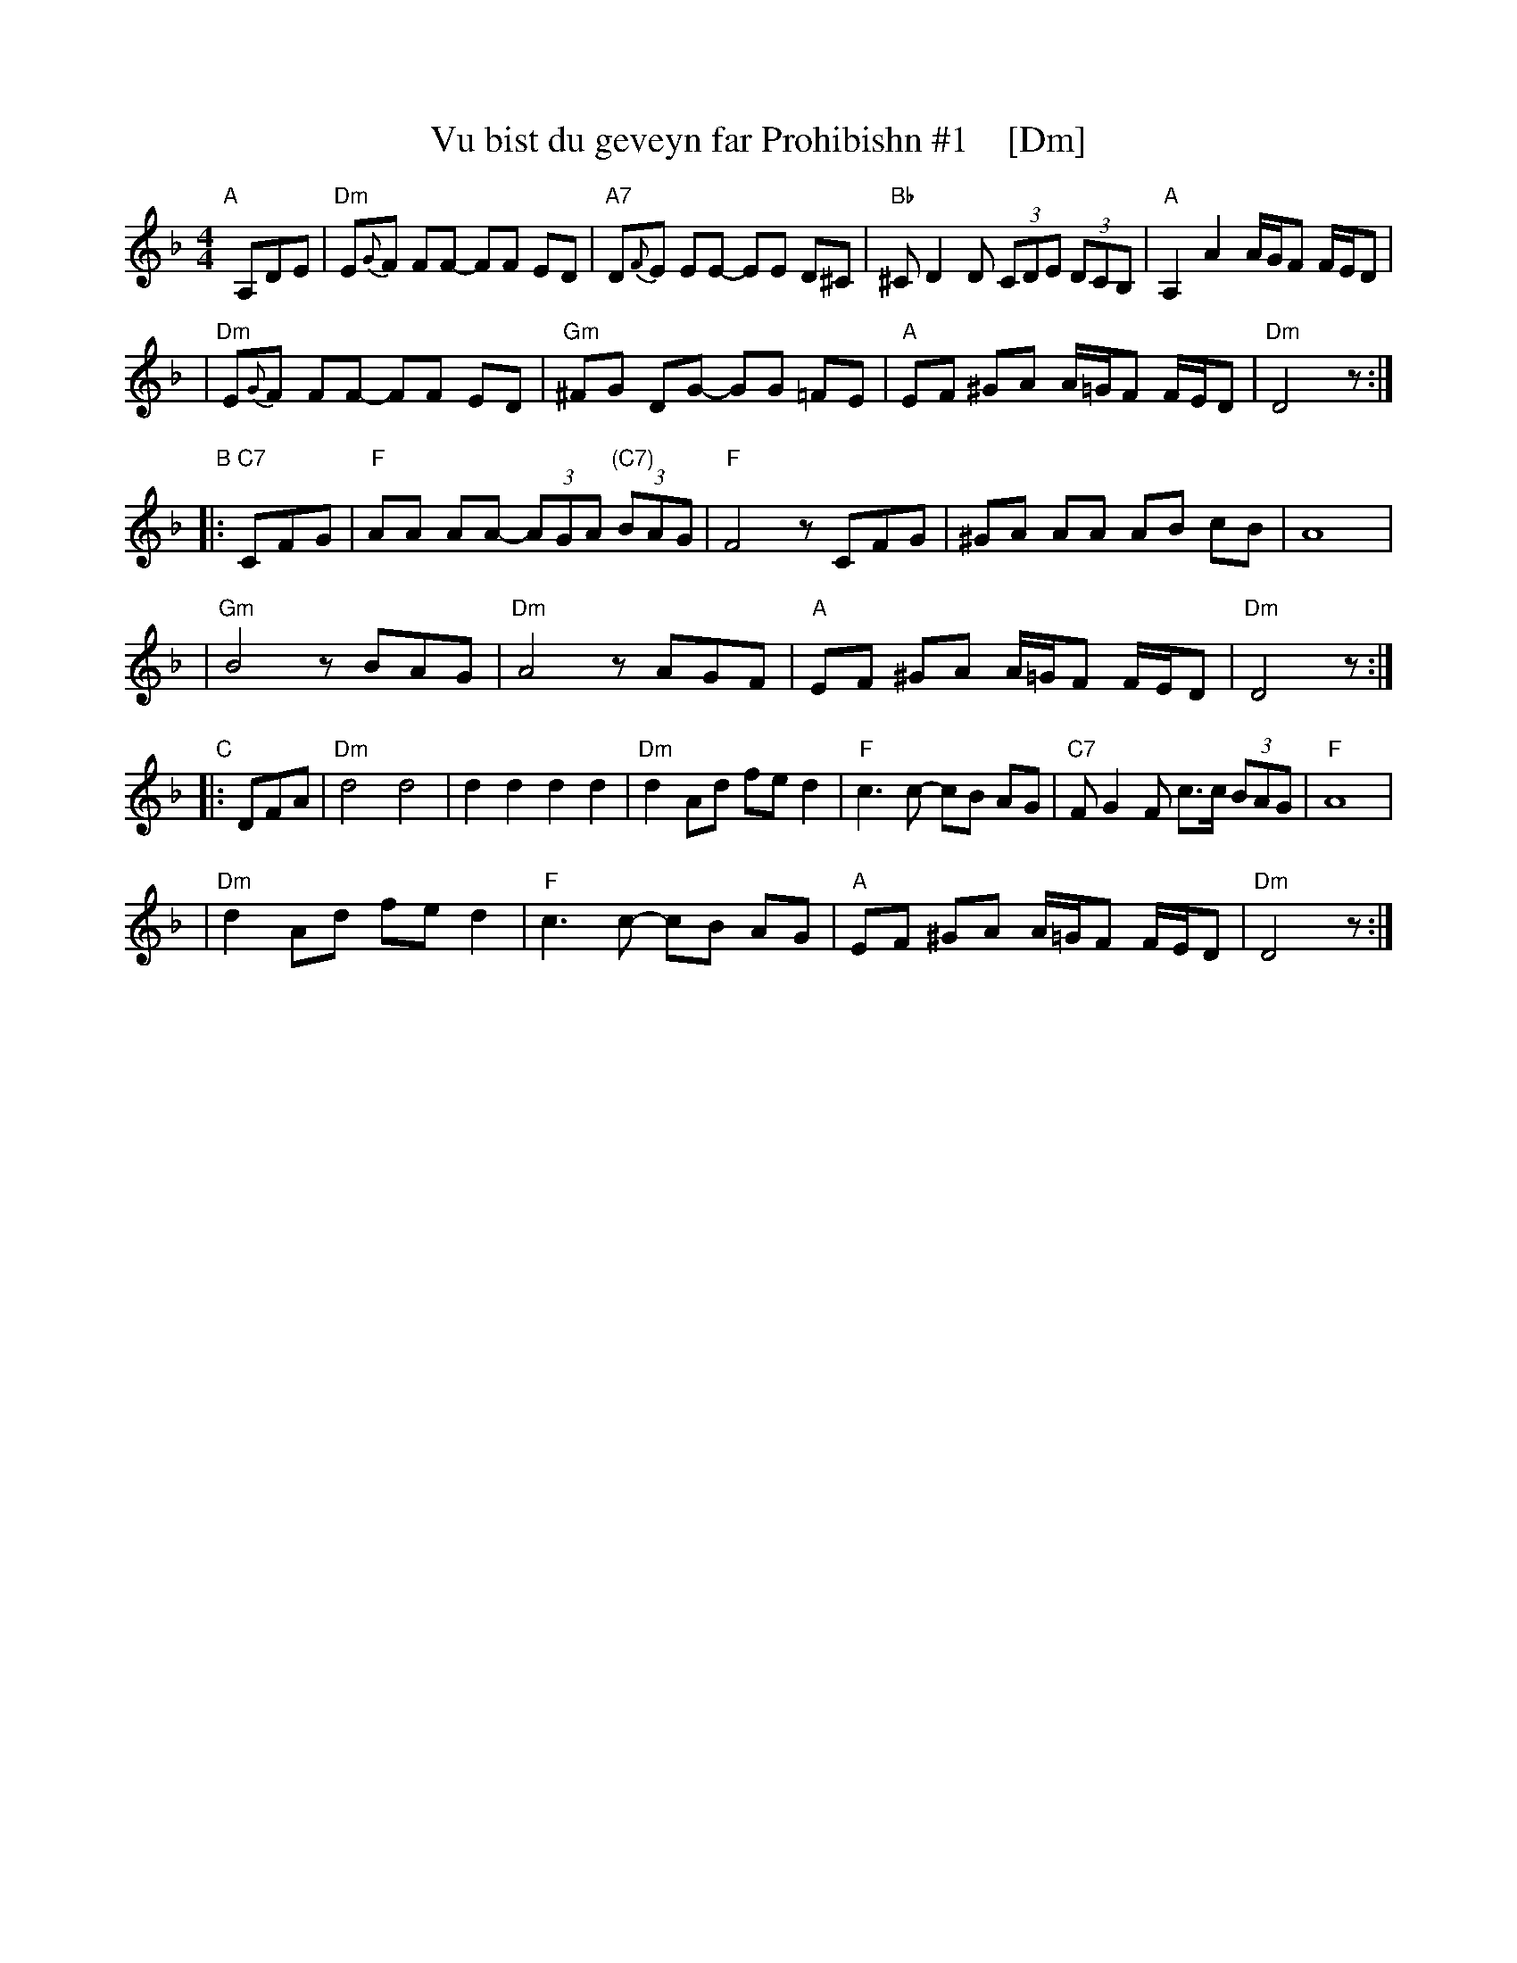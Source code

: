 X: 1
T: Vu bist du geveyn far Prohibishn #1    [Dm]
N: From transcription by Glenn Dickson
Z: 2003 John Chambers <jc:trillian.mit.edu>
M: 4/4
L: 1/8
K: Dm
"A"[|] A,DE \
| "Dm"E{G}F FF- FF ED | "A7"D{F}E EE- EE D^C \
| "Bb"^CD2 D (3CDE (3DCB, | "A"A,2 A2 A/G/F F/E/D |
| "Dm"E{G}F FF- FF ED | "Gm"^FG DG- GG =FE \
| "A"EF ^GA A/=G/F F/E/D | "Dm"D4 z :|
"B"|: "C7"CFG \
| "F"AA AA- (3AGA "(C7)"(3BAG | "F"F4 zCFG \
| ^GA AA AB cB | A8 |
| "Gm"B4 zBAG | "Dm"A4 zAGF \
| "A"EF ^GA A/=G/F F/E/D | "Dm"D4 z :|
"C"|: DFA \
| "Dm"d4 d4 | d2 d2 d2 d2 \
| "Dm"d2 Ad fe d2 | "F"c3 c- cB AG \
| "C7"FG2 F c>c (3BAG | "F"A8 |
| "Dm"d2 Ad fe d2 | "F"c3 c- cB AG \
| "A"EF ^GA A/=G/F F/E/D | "Dm"D4 z :|
